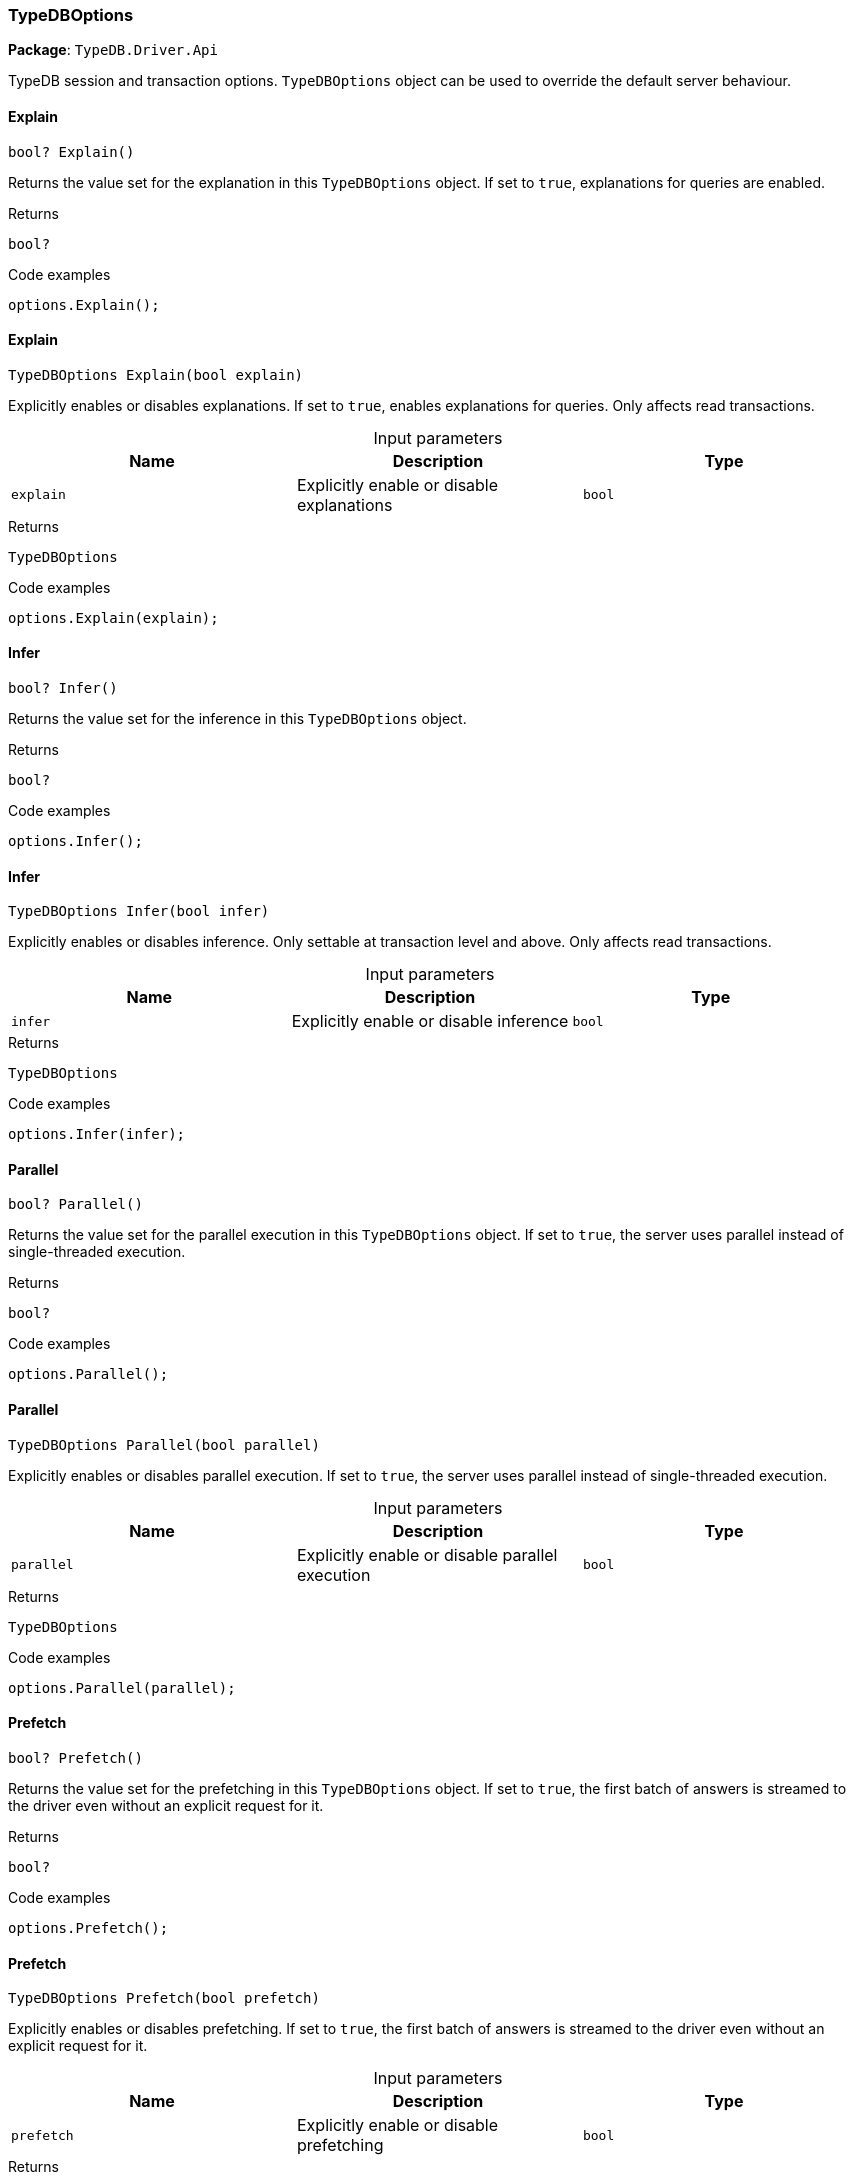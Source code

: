 [#_TypeDBOptions]
=== TypeDBOptions

*Package*: `TypeDB.Driver.Api`



TypeDB session and transaction options. ``TypeDBOptions`` object can be used to override the default server behaviour.

// tag::methods[]
[#_bool_TypeDB_Driver_Api_TypeDBOptions_Explain_]
==== Explain

[source,cs]
----
bool? Explain()
----



Returns the value set for the explanation in this ``TypeDBOptions`` object. If set to ``true``, explanations for queries are enabled.


[caption=""]
.Returns
`bool?`

[caption=""]
.Code examples
[source,cs]
----
options.Explain();
----

[#_TypeDBOptions_TypeDB_Driver_Api_TypeDBOptions_Explain_bool_explain_]
==== Explain

[source,cs]
----
TypeDBOptions Explain(bool explain)
----



Explicitly enables or disables explanations. If set to ``true``, enables explanations for queries. Only affects read transactions.


[caption=""]
.Input parameters
[cols=",,"]
[options="header"]
|===
|Name |Description |Type
a| `explain` a| Explicitly enable or disable explanations a| `bool`
|===

[caption=""]
.Returns
`TypeDBOptions`

[caption=""]
.Code examples
[source,cs]
----
options.Explain(explain);
----

[#_bool_TypeDB_Driver_Api_TypeDBOptions_Infer_]
==== Infer

[source,cs]
----
bool? Infer()
----



Returns the value set for the inference in this ``TypeDBOptions`` object.


[caption=""]
.Returns
`bool?`

[caption=""]
.Code examples
[source,cs]
----
options.Infer();
----

[#_TypeDBOptions_TypeDB_Driver_Api_TypeDBOptions_Infer_bool_infer_]
==== Infer

[source,cs]
----
TypeDBOptions Infer(bool infer)
----



Explicitly enables or disables inference. Only settable at transaction level and above. Only affects read transactions.


[caption=""]
.Input parameters
[cols=",,"]
[options="header"]
|===
|Name |Description |Type
a| `infer` a| Explicitly enable or disable inference a| `bool`
|===

[caption=""]
.Returns
`TypeDBOptions`

[caption=""]
.Code examples
[source,cs]
----
options.Infer(infer);
----

[#_bool_TypeDB_Driver_Api_TypeDBOptions_Parallel_]
==== Parallel

[source,cs]
----
bool? Parallel()
----



Returns the value set for the parallel execution in this ``TypeDBOptions`` object. If set to ``true``, the server uses parallel instead of single-threaded execution.


[caption=""]
.Returns
`bool?`

[caption=""]
.Code examples
[source,cs]
----
options.Parallel();
----

[#_TypeDBOptions_TypeDB_Driver_Api_TypeDBOptions_Parallel_bool_parallel_]
==== Parallel

[source,cs]
----
TypeDBOptions Parallel(bool parallel)
----



Explicitly enables or disables parallel execution. If set to ``true``, the server uses parallel instead of single-threaded execution.


[caption=""]
.Input parameters
[cols=",,"]
[options="header"]
|===
|Name |Description |Type
a| `parallel` a| Explicitly enable or disable parallel execution a| `bool`
|===

[caption=""]
.Returns
`TypeDBOptions`

[caption=""]
.Code examples
[source,cs]
----
options.Parallel(parallel);
----

[#_bool_TypeDB_Driver_Api_TypeDBOptions_Prefetch_]
==== Prefetch

[source,cs]
----
bool? Prefetch()
----



Returns the value set for the prefetching in this ``TypeDBOptions`` object. If set to ``true``, the first batch of answers is streamed to the driver even without an explicit request for it.


[caption=""]
.Returns
`bool?`

[caption=""]
.Code examples
[source,cs]
----
options.Prefetch();
----

[#_TypeDBOptions_TypeDB_Driver_Api_TypeDBOptions_Prefetch_bool_prefetch_]
==== Prefetch

[source,cs]
----
TypeDBOptions Prefetch(bool prefetch)
----



Explicitly enables or disables prefetching. If set to ``true``, the first batch of answers is streamed to the driver even without an explicit request for it.


[caption=""]
.Input parameters
[cols=",,"]
[options="header"]
|===
|Name |Description |Type
a| `prefetch` a| Explicitly enable or disable prefetching a| `bool`
|===

[caption=""]
.Returns
`TypeDBOptions`

[caption=""]
.Code examples
[source,cs]
----
options.Prefetch(prefetch);
----

[#_int_TypeDB_Driver_Api_TypeDBOptions_PrefetchSize_]
==== PrefetchSize

[source,cs]
----
int? PrefetchSize()
----



Returns the value set for the prefetch size in this ``TypeDBOptions`` object. If set, specifies a guideline number of answers that the server should send before the driver issues a fresh request.


[caption=""]
.Returns
`int?`

[caption=""]
.Code examples
[source,cs]
----
options.PrefetchSize();
----

[#_TypeDBOptions_TypeDB_Driver_Api_TypeDBOptions_PrefetchSize_int_prefetchSize_]
==== PrefetchSize

[source,cs]
----
TypeDBOptions PrefetchSize(int prefetchSize)
----



Explicitly sets a prefetch size. If set, specifies a guideline number of answers that the server should send before the driver issues a fresh request.


[caption=""]
.Input parameters
[cols=",,"]
[options="header"]
|===
|Name |Description |Type
a| `prefetchSize` a| Number of answers that the server should send before the driver issues a fresh request a| `int`
|===

[caption=""]
.Returns
`TypeDBOptions`

[caption=""]
.Code examples
[source,cs]
----
options.PrefetchSize(prefetchSize);
----

[#_bool_TypeDB_Driver_Api_TypeDBOptions_ReadAnyReplica_]
==== ReadAnyReplica

[source,cs]
----
bool? ReadAnyReplica()
----



Returns the value set for reading data from any replica in this ``TypeDBOptions`` object. If set to ``True``, enables reading data from any replica, potentially boosting read throughput.


[caption=""]
.Returns
`bool?`

[caption=""]
.Code examples
[source,cs]
----
options.ReadAnyReplica();
----

[#_TypeDBOptions_TypeDB_Driver_Api_TypeDBOptions_ReadAnyReplica_bool_readAnyReplica_]
==== ReadAnyReplica

[source,cs]
----
TypeDBOptions ReadAnyReplica(bool readAnyReplica)
----



Explicitly enables or disables reading data from any replica. If set to ``True``, enables reading data from any replica, potentially boosting read throughput. Only settable in TypeDB Cluster.


[caption=""]
.Input parameters
[cols=",,"]
[options="header"]
|===
|Name |Description |Type
a| `readAnyReplica` a| Explicitly enable or disable reading data from any replica a| `bool`
|===

[caption=""]
.Returns
`TypeDBOptions`

[caption=""]
.Code examples
[source,cs]
----
options.ReadAnyReplica(readAnyReplica);
----

[#_int_TypeDB_Driver_Api_TypeDBOptions_SchemaLockAcquireTimeoutMillis_]
==== SchemaLockAcquireTimeoutMillis

[source,cs]
----
int? SchemaLockAcquireTimeoutMillis()
----



Returns the value set for the schema lock acquire timeout in this ``TypeDBOptions`` object. If set, specifies how long the driver should wait if opening a session or transaction is blocked by a schema write lock.


[caption=""]
.Returns
`int?`

[caption=""]
.Code examples
[source,cs]
----
options.SchemaLockAcquireTimeoutMillis();
----

[#_TypeDBOptions_TypeDB_Driver_Api_TypeDBOptions_SchemaLockAcquireTimeoutMillis_int_schemaLockAcquireTimeoutMillis_]
==== SchemaLockAcquireTimeoutMillis

[source,cs]
----
TypeDBOptions SchemaLockAcquireTimeoutMillis(int schemaLockAcquireTimeoutMillis)
----



Explicitly sets schema lock acquire timeout. If set, specifies how long the driver should wait if opening a session or transaction is blocked by a schema write lock.


[caption=""]
.Input parameters
[cols=",,"]
[options="header"]
|===
|Name |Description |Type
a| `schemaLockAcquireTimeoutMillis` a| How long the driver should wait if opening a session or transaction is blocked by a schema write lock. a| `int`
|===

[caption=""]
.Returns
`TypeDBOptions`

[caption=""]
.Code examples
[source,cs]
----
options.SchemaLockAcquireTimeoutMillis(schemaLockAcquireTimeoutMillis);
----

[#_int_TypeDB_Driver_Api_TypeDBOptions_SessionIdleTimeoutMillis_]
==== SessionIdleTimeoutMillis

[source,cs]
----
int? SessionIdleTimeoutMillis()
----



Returns the value set for the session idle timeout in this ``TypeDBOptions`` object. If set, specifies a timeout that allows the server to close sessions if the driver terminates or becomes unresponsive.


[caption=""]
.Returns
`int?`

[caption=""]
.Code examples
[source,cs]
----
options.SessionIdleTimeoutMillis();
----

[#_TypeDBOptions_TypeDB_Driver_Api_TypeDBOptions_SessionIdleTimeoutMillis_int_sessionIdleTimeoutMillis_]
==== SessionIdleTimeoutMillis

[source,cs]
----
TypeDBOptions SessionIdleTimeoutMillis(int sessionIdleTimeoutMillis)
----



Explicitly sets a session idle timeout. If set, specifies a timeout that allows the server to close sessions if the driver terminates or becomes unresponsive.


[caption=""]
.Input parameters
[cols=",,"]
[options="header"]
|===
|Name |Description |Type
a| `sessionIdleTimeoutMillis` a| timeout that allows the server to close sessions if the driver terminates or becomes unresponsive. a| `int`
|===

[caption=""]
.Returns
`TypeDBOptions`

[caption=""]
.Code examples
[source,cs]
----
options.SessionIdleTimeoutMillis(sessionIdleTimeoutMillis);
----

[#_bool_TypeDB_Driver_Api_TypeDBOptions_TraceInference_]
==== TraceInference

[source,cs]
----
bool? TraceInference()
----



Returns the value set for reasoning tracing in this ``TypeDBOptions`` object. If set to ``true``, reasoning tracing graphs are output in the logging directory.


[caption=""]
.Returns
`bool?`

[caption=""]
.Code examples
[source,cs]
----
options.TraceInference();
----

[#_TypeDBOptions_TypeDB_Driver_Api_TypeDBOptions_TraceInference_bool_traceInference_]
==== TraceInference

[source,cs]
----
TypeDBOptions TraceInference(bool traceInference)
----



Explicitly enables or disables reasoning tracing. If set to ``true``, reasoning tracing graphs are output in the logging directory. Should be used with ``parallel = False``.


[caption=""]
.Input parameters
[cols=",,"]
[options="header"]
|===
|Name |Description |Type
a| `traceInference` a| Explicitly enable or disable reasoning tracing a| `bool`
|===

[caption=""]
.Returns
`TypeDBOptions`

[caption=""]
.Code examples
[source,cs]
----
options.TraceInference(traceInference);
----

[#_int_TypeDB_Driver_Api_TypeDBOptions_TransactionTimeoutMillis_]
==== TransactionTimeoutMillis

[source,cs]
----
int? TransactionTimeoutMillis()
----



Returns the value set for the transaction timeout in this ``TypeDBOptions`` object. If set, specifies a timeout for killing transactions automatically, preventing memory leaks in unclosed transactions.


[caption=""]
.Returns
`int?`

[caption=""]
.Code examples
[source,cs]
----
options.TransactionTimeoutMillis();
----

[#_TypeDBOptions_TypeDB_Driver_Api_TypeDBOptions_TransactionTimeoutMillis_int_transactionTimeoutMillis_]
==== TransactionTimeoutMillis

[source,cs]
----
TypeDBOptions TransactionTimeoutMillis(int transactionTimeoutMillis)
----



Explicitly set a transaction timeout. If set, specifies a timeout for killing transactions automatically, preventing memory leaks in unclosed transactions.


[caption=""]
.Input parameters
[cols=",,"]
[options="header"]
|===
|Name |Description |Type
a| `transactionTimeoutMillis` a| Timeout for killing transactions automatically. a| `int`
|===

[caption=""]
.Returns
`TypeDBOptions`

[caption=""]
.Code examples
[source,cs]
----
options.TransactionTimeoutMillis(transactionTimeoutMillis);
----

[#_TypeDB_Driver_Api_TypeDBOptions_TypeDBOptions_]
==== TypeDBOptions

[source,cs]
----
TypeDBOptions()
----



Produces a new ``TypeDBOptions`` object.


[caption=""]
.Returns
`TypeDBOptions`

[caption=""]
.Code examples
[source,cs]
----
TypeDBOptions options = TypeDBOptions();
----

// end::methods[]

